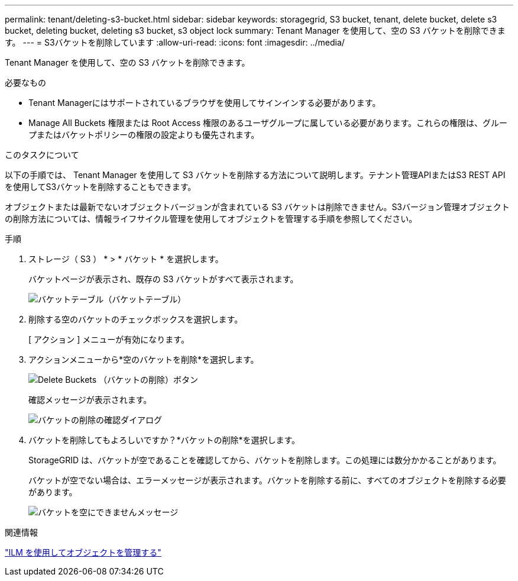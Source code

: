 ---
permalink: tenant/deleting-s3-bucket.html 
sidebar: sidebar 
keywords: storagegrid, S3 bucket, tenant, delete bucket, delete s3 bucket, deleting bucket, deleting s3 bucket, s3 object lock 
summary: Tenant Manager を使用して、空の S3 バケットを削除できます。 
---
= S3バケットを削除しています
:allow-uri-read: 
:icons: font
:imagesdir: ../media/


[role="lead"]
Tenant Manager を使用して、空の S3 バケットを削除できます。

.必要なもの
* Tenant Managerにはサポートされているブラウザを使用してサインインする必要があります。
* Manage All Buckets 権限または Root Access 権限のあるユーザグループに属している必要があります。これらの権限は、グループまたはバケットポリシーの権限の設定よりも優先されます。


.このタスクについて
以下の手順では、 Tenant Manager を使用して S3 バケットを削除する方法について説明します。テナント管理APIまたはS3 REST APIを使用してS3バケットを削除することもできます。

オブジェクトまたは最新でないオブジェクトバージョンが含まれている S3 バケットは削除できません。S3バージョン管理オブジェクトの削除方法については、情報ライフサイクル管理を使用してオブジェクトを管理する手順を参照してください。

.手順
. ストレージ（ S3 ） * > * バケット * を選択します。
+
バケットページが表示され、既存の S3 バケットがすべて表示されます。

+
image::../media/buckets_table.png[バケットテーブル（バケットテーブル）]

. 削除する空のバケットのチェックボックスを選択します。
+
[ アクション ] メニューが有効になります。

. アクションメニューから*空のバケットを削除*を選択します。
+
image::../media/delete_bucket_button.png[Delete Buckets （バケットの削除）ボタン]

+
確認メッセージが表示されます。

+
image::../media/delete_bucket_confirmation_dialog.png[バケットの削除の確認ダイアログ]

. バケットを削除してもよろしいですか？*バケットの削除*を選択します。
+
StorageGRID は、バケットが空であることを確認してから、バケットを削除します。この処理には数分かかることがあります。

+
バケットが空でない場合は、エラーメッセージが表示されます。バケットを削除する前に、すべてのオブジェクトを削除する必要があります。

+
image::../media/delete_bucket_not_empty_message.png[バケットを空にできませんメッセージ]



.関連情報
link:../ilm/index.html["ILM を使用してオブジェクトを管理する"]
